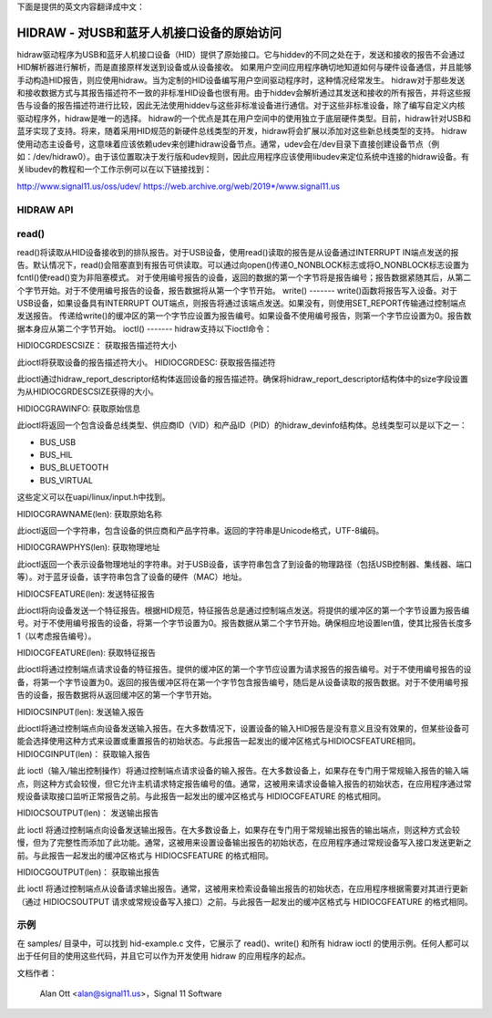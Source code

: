 下面是提供的英文内容翻译成中文：

================================================================
HIDRAW - 对USB和蓝牙人机接口设备的原始访问
================================================================

hidraw驱动程序为USB和蓝牙人机接口设备（HID）提供了原始接口。它与hiddev的不同之处在于，发送和接收的报告不会通过HID解析器进行解析，而是直接原样发送到设备或从设备接收。
如果用户空间应用程序确切地知道如何与硬件设备通信，并且能够手动构造HID报告，则应使用hidraw。当为定制的HID设备编写用户空间驱动程序时，这种情况经常发生。
hidraw对于那些发送和接收数据方式与其报告描述符不一致的非标准HID设备也很有用。由于hiddev会解析通过其发送和接收的所有报告，并将这些报告与设备的报告描述符进行比较，因此无法使用hiddev与这些非标准设备进行通信。对于这些非标准设备，除了编写自定义内核驱动程序外，hidraw是唯一的选择。
hidraw的一个优点是其在用户空间中的使用独立于底层硬件类型。目前，hidraw针对USB和蓝牙实现了支持。将来，随着采用HID规范的新硬件总线类型的开发，hidraw将会扩展以添加对这些新总线类型的支持。
hidraw使用动态主设备号，这意味着应该依赖udev来创建hidraw设备节点。通常，udev会在/dev目录下直接创建设备节点（例如：/dev/hidraw0）。由于该位置取决于发行版和udev规则，因此应用程序应该使用libudev来定位系统中连接的hidraw设备。有关libudev的教程和一个工作示例可以在以下链接找到：

http://www.signal11.us/oss/udev/
https://web.archive.org/web/2019*/www.signal11.us

HIDRAW API
--------------

read()
-------
read()将读取从HID设备接收到的排队报告。对于USB设备，使用read()读取的报告是从设备通过INTERRUPT IN端点发送的报告。默认情况下，read()会阻塞直到有报告可供读取。可以通过向open()传递O_NONBLOCK标志或将O_NONBLOCK标志设置为fcntl()使read()变为非阻塞模式。
对于使用编号报告的设备，返回的数据的第一个字节将是报告编号；报告数据紧随其后，从第二个字节开始。对于不使用编号报告的设备，报告数据将从第一个字节开始。
write()
-------
write()函数将报告写入设备。对于USB设备，如果设备具有INTERRUPT OUT端点，则报告将通过该端点发送。如果没有，则使用SET_REPORT传输通过控制端点发送报告。
传递给write()的缓冲区的第一个字节应设置为报告编号。如果设备不使用编号报告，则第一个字节应设置为0。报告数据本身应从第二个字节开始。
ioctl()
-------
hidraw支持以下ioctl命令：

HIDIOCGRDESCSIZE：
获取报告描述符大小

此ioctl将获取设备的报告描述符大小。
HIDIOCGRDESC:  
获取报告描述符

此ioctl通过hidraw_report_descriptor结构体返回设备的报告描述符。确保将hidraw_report_descriptor结构体中的size字段设置为从HIDIOCGRDESCSIZE获得的大小。

HIDIOCGRAWINFO:  
获取原始信息

此ioctl将返回一个包含设备总线类型、供应商ID（VID）和产品ID（PID）的hidraw_devinfo结构体。总线类型可以是以下之一：

- BUS_USB
- BUS_HIL
- BUS_BLUETOOTH
- BUS_VIRTUAL

这些定义可以在uapi/linux/input.h中找到。

HIDIOCGRAWNAME(len):  
获取原始名称

此ioctl返回一个字符串，包含设备的供应商和产品字符串。返回的字符串是Unicode格式，UTF-8编码。

HIDIOCGRAWPHYS(len):  
获取物理地址

此ioctl返回一个表示设备物理地址的字符串。对于USB设备，该字符串包含了到设备的物理路径（包括USB控制器、集线器、端口等）。对于蓝牙设备，该字符串包含了设备的硬件（MAC）地址。

HIDIOCSFEATURE(len):  
发送特征报告

此ioctl将向设备发送一个特征报告。根据HID规范，特征报告总是通过控制端点发送。将提供的缓冲区的第一个字节设置为报告编号。对于不使用编号报告的设备，将第一个字节设置为0。报告数据从第二个字节开始。确保相应地设置len值，使其比报告长度多1（以考虑报告编号）。

HIDIOCGFEATURE(len):  
获取特征报告

此ioctl将通过控制端点请求设备的特征报告。提供的缓冲区的第一个字节应设置为请求报告的报告编号。对于不使用编号报告的设备，将第一个字节设置为0。返回的报告缓冲区将在第一个字节包含报告编号，随后是从设备读取的报告数据。对于不使用编号报告的设备，报告数据将从返回缓冲区的第一个字节开始。

HIDIOCSINPUT(len):  
发送输入报告

此ioctl将通过控制端点向设备发送输入报告。在大多数情况下，设置设备的输入HID报告是没有意义且没有效果的，但某些设备可能会选择使用这种方式来设置或重置报告的初始状态。与此报告一起发出的缓冲区格式与HIDIOCSFEATURE相同。
HIDIOCGINPUT(len)：
获取输入报告

此 ioctl（输入/输出控制操作）将通过控制端点请求设备的输入报告。在大多数设备上，如果存在专门用于常规输入报告的输入端点，则这种方式会较慢，但它允许主机请求特定报告编号的值。通常，这被用来请求设备输入报告的初始状态，在应用程序通过常规设备读取接口监听正常报告之前。与此报告一起发出的缓冲区格式与 HIDIOCGFEATURE 的格式相同。

HIDIOCSOUTPUT(len)：
发送输出报告

此 ioctl 将通过控制端点向设备发送输出报告。在大多数设备上，如果存在专门用于常规输出报告的输出端点，则这种方式会较慢，但为了完整性而添加了此功能。通常，这被用来设置设备输出报告的初始状态，在应用程序通过常规设备写入接口发送更新之前。与此报告一起发出的缓冲区格式与 HIDIOCSFEATURE 的格式相同。

HIDIOCGOUTPUT(len)：
获取输出报告

此 ioctl 将通过控制端点从设备请求输出报告。通常，这被用来检索设备输出报告的初始状态，在应用程序根据需要对其进行更新（通过 HIDIOCSOUTPUT 请求或常规设备写入接口）之前。与此报告一起发出的缓冲区格式与 HIDIOCGFEATURE 的格式相同。

示例
------
在 samples/ 目录中，可以找到 hid-example.c 文件，它展示了 read()、write() 和所有 hidraw ioctl 的使用示例。任何人都可以出于任何目的使用这些代码，并且它可以作为开发使用 hidraw 的应用程序的起点。

文档作者：

	Alan Ott <alan@signal11.us>，Signal 11 Software
